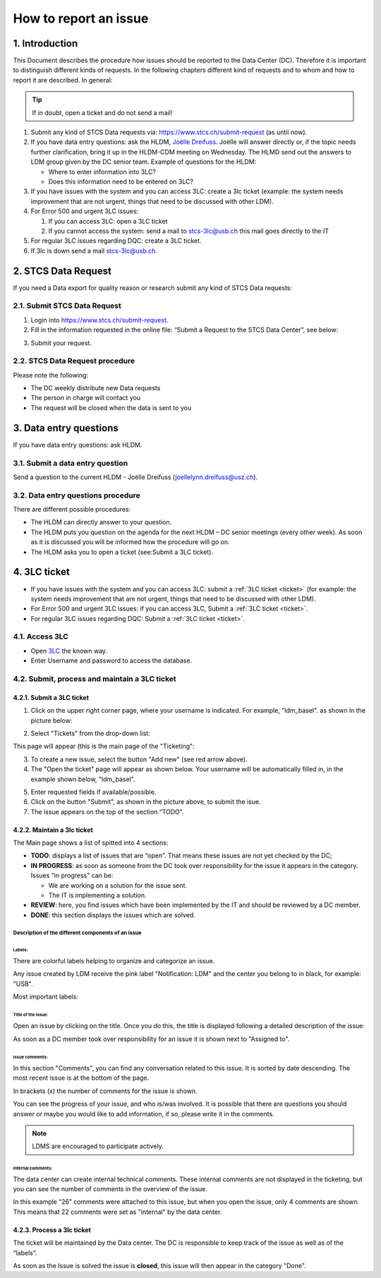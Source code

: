 How to report an issue
############################

1. Introduction
*******************

This Document describes the procedure how issues should be reported to the Data Center (DC). Therefore it is important to distinguish different kinds of requests. In the following chapters different kind of requests and to whom and how to report it are described. In general:

.. tip:: If in doubt, open a ticket and do not send a mail!

#. Submit any kind of STCS Data requests via: https://www.stcs.ch/submit-request (as until now).

#. If you have data entry questions: ask the HLDM, `Joëlle Dreifuss <joellelynn.dreifuss@usz.ch>`_. Joëlle will answer directly or, if the topic needs further clarification, bring it up in the HLDM-CDM meeting on Wednesday. The HLMD send out the answers to LDM group given by the DC senior team. Example of questions for the HLDM:

   * Where to enter information into 3LC?
   * Does this information need to be entered on 3LC?

#. If you have issues with the system and you can access 3LC: create a 3lc ticket (example: the system needs improvement that are not urgent, things that need to be discussed with other LDM).

#. For Error 500 and urgent 3LC issues:

   #. If you can access 3LC: open a 3LC ticket
   #. If you cannot access the system: send a mail to stcs-3lc@usb.ch this mail goes directly to the IT

#. For regular 3LC issues regarding DQC: create a 3LC ticket.

#. If 3lc is down send a mail stcs-3lc@usb.ch.

2.	STCS Data Request
*******************************

If you need a Data export for quality reason or research submit any kind of STCS Data requests:

2.1.	Submit STCS Data Request
=====================================

1. Login into https://www.stcs.ch/submit-request.
2. Fill in the information requested in the online file: “Submit a Request to the STCS Data Center”, see below:

.. image:: request.png

3. Submit your request.

2.2. STCS Data Request procedure
====================================

Please note the following:

* The DC weekly distribute new Data requests
* The person in charge will contact you 
* The request will be closed when the data is sent to you

3. Data entry questions
***************************

If you have data entry questions: ask HLDM.

3.1. Submit a data entry question
========================================

Send a question to the current HLDM - Joëlle Dreifuss (joellelynn.dreifuss@usz.ch).

3.2. Data entry questions procedure
===============================================

There are different possible procedures:

* The HLDM can directly answer to your question.
* The HLDM puts you question on the agenda for the next HLDM – DC senior meetings (every other week). As soon as it is discussed you will be informed how the procedure will go on. 
* The HLDM asks you to open a ticket (see:Submit a 3LC ticket).

4.	3LC ticket
***********************

* If you have issues with the system and you can access 3LC: submit a :ref:`3LC ticket <ticket>` (for example: the system needs improvement that are not urgent, things that need to be discussed with other LDM).
* For Error 500 and urgent 3LC issues: if you can access 3LC, Submit a :ref:`3LC ticket <ticket>`.
* For regular 3LC issues regarding DQC: Submit a :ref:`3LC ticket <ticket>`.

4.1. Access 3LC
==================

* Open `3LC <https://3lc.scicoreplus.unibas.ch/accounts/login/?next=/clinical_data/search2>`_ the known way. 
* Enter Username and password to access the database.

.. image:: signin.png

4.2. Submit, process and maintain a 3LC ticket
======================================================

.. _ticket:

4.2.1. Submit a 3LC ticket
----------------------------------

1. Click on the upper right corner page, where your username is indicated. For example, "ldm_basel". as shown in the picture below:

.. image:: ldm.png
  :width: 300

2. Select "Tickets" from the drop-down list:

.. image:: ldm1.png

This page will appear (this is the main page of the "Ticketing":

.. image:: ticket.png

3. To create a new issue, select the button "Add new" (see red arrow above).

4. The "Open the ticket" page will appear as shown below. Your username will be automatically filled in, in the example shown below, "ldm_basel".

.. image:: ticket2.png

5. Enter requested fields if available/possible.

6. Click on the button "Submit", as shown in the picture above, to submit the isue.

7. The issue appears on the top of the section “TODO”.

4.2.2. Maintain a 3lc ticket
---------------------------------------------

The Main page shows a list of spitted into 4 sections: 

.. image:: ticket3.png

* **TODO**: displays a list of issues that are “open”. That means these issues are not yet checked by the DC;
* **IN PROGRESS**: as soon as someone from the DC took over responsibility for the issue it appears in the category. Issues "in progress" can be:

  * We are working on a solution for the issue sent.
  * The IT is implementing a solution. 

* **REVIEW**: here, you find issues which have been implemented by the IT and should be reviewed by a DC member. 
* **DONE**: this section displays the issues which are solved.

Description of the different components of an issue
^^^^^^^^^^^^^^^^^^^^^^^^^^^^^^^^^^^^^^^^^^^^^^^^^^^^^^^

.. image:: issue1.png
  :width: 500

Labels:
"""""""""""""

There are colorful labels helping to organize and categorize an issue.

Any issue created by LDM receive the pink label "Notification: LDM" and the center you belong to in black, for example: "USB".

Most important labels: 

.. image:: issue2.png

Title of the issue:
""""""""""""""""""""""""""

Open an issue by clicking on the title. Once you do this, the title is displayed following a detailed description of the issue:

.. image:: issue3.png

As soon as a DC member took over responsibility for an issue it is shown next to "Assigned to".

Issue comments:
""""""""""""""""""""""""""

.. image:: issue4.png

In this section "Comments", you can find any conversation related to this issue. It is sorted by date descending. The most recent issue is at the bottom of the page.

In brackets (x) the number of comments for the issue is shown.

You can see the progress of your issue, and who is/was involved. It is possible that there are questions you should answer or maybe you would like to add information, if so, please write it in the comments.

.. note:: LDMS are encouraged to participate actively.

Internal comments:
"""""""""""""""""""""""""

The data center can create internal technical comments. These internal comments are not displayed in the ticketing, but you can see the number of comments in the overview of the issue.

In this example “26” comments were attached to this issue, but when you open the issue, only 4 comments are shown. This means that 22 comments were set as "internal" by the data center.

.. image:: issue5.png
  :width: 500

4.2.3. Process a 3lc ticket
---------------------------------------

The ticket will be maintained by the Data center. The DC is responsible to keep track of the issue as well as of the “labels”. 

As soon as the Issue is solved the issue is **closed**, this issue will then appear in the category "Done". 


